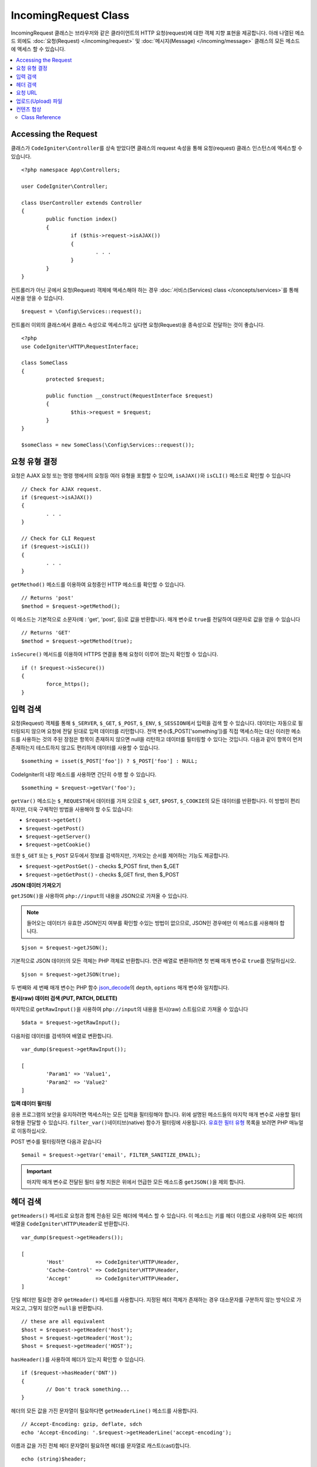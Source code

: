 IncomingRequest Class
*********************

IncomingRequest 클래스는 브라우저와 같은 클라이언트의 HTTP 요청(request)에 대한 객체 지향 표현을 제공합니다.
아래 나열된 메소드 외에도 :doc:`요청(Request) </incoming/request>` 및 :doc:`메시지(Message) </incoming/message>` 클래스의 모든 메소드에 액세스 할 수 있습니다.

.. contents::
    :local:
    :depth: 2

Accessing the Request
----------------------------------------------------------------------------

클래스가 ``CodeIgniter\Controller``\ 를 상속 받았다면 클래스의 request 속성을 통해 요청(request) 클래스 인스턴스에 엑세스할 수 있습니다.

::

	<?php namespace App\Controllers;

	user CodeIgniter\Controller;

	class UserController extends Controller
	{
		public function index()
		{
			if ($this->request->isAJAX())
			{
				. . .
			}
		}
	}

컨트롤러가 아닌 곳에서 요청(Request) 객체에 액세스해야 하는 경우 :doc:`서비스(Services) class </concepts/services>`\ 를 통해 사본을 얻을 수 있습니다.

::

	$request = \Config\Services::request();

컨트롤러 이외의 클래스에서 클래스 속성으로 엑세스하고 싶다면 요청(Request)을 종속성으로 전달하는 것이 좋습니다.

::

	<?php 
	use CodeIgniter\HTTP\RequestInterface;

	class SomeClass
	{
		protected $request;

		public function __construct(RequestInterface $request)
		{
			$this->request = $request;
		}
	}

	$someClass = new SomeClass(\Config\Services::request());

요청 유형 결정
----------------------------------------------------------------------------

요청은 AJAX 요청 또는 명령 행에서의 요청등 여러 유형을 포함할 수 있으며, ``isAJAX()``\ 와 ``isCLI()`` 메소드로 확인할 수 있습니다

::

	// Check for AJAX request.
	if ($request->isAJAX())
	{
		. . .
	}

	// Check for CLI Request
	if ($request->isCLI())
	{
		. . .
	}

``getMethod()`` 메소드를 이용하여 요청중인 HTTP 메소드를 확인할 수 있습니다.

::

	// Returns 'post'
	$method = $request->getMethod();

이 메소드는 기본적으로 소문자(예 : 'get', 'post', 등)로 값을 반환합니다.
매개 변수로 ``true``\ 를 전달하여 대문자로 값을 얻을 수 있습니다

::

	// Returns 'GET'
	$method = $request->getMethod(true);

``isSecure()`` 메서드를 이용하여 HTTPS 연결을 통해 요청이 이루어 졌는지 확인할 수 있습니다.

::

	if (! $request->isSecure())
	{
		force_https();
	}

입력 검색
----------------------------------------------------------------------------

요청(Request) 객체를 통해 ``$_SERVER``, ``$_GET``, ``$_POST``, ``$_ENV``, ``$_SESSION``\ 에서 입력을 검색 할 수 있습니다.
데이터는 자동으로 필터링되지 않으며 요청에 전달 된대로 입력 데이터를 리턴합니다.
전역 변수($_POST['something'])를 직접 액세스하는 대신 이러한 메소드를 사용하는 것의 주된 장점은 항목이 존재하지 않으면 null을 리턴하고 데이터를 필터링할 수 있다는 것입니다.
다음과 같이 항목이 먼저 존재하는지 테스트하지 않고도 편리하게 데이터를 사용할 수 있습니다.

::

	$something = isset($_POST['foo']) ? $_POST['foo'] : NULL;

CodeIgniter의 내장 메소드를 사용하면 간단히 수행 할 수 있습니다.

::

	$something = $request->getVar('foo');

``getVar()`` 메소드는 ``$_REQUEST``\ 에서 데이터를 가져 오므로 ``$_GET``, ``$POST``, ``$_COOKIE``\ 의 모든 데이터를 반환합니다.
이 방법이 편리하지만, 더욱 구체적인 방법을 사용해야 할 수도 있습니다:

* ``$request->getGet()``
* ``$request->getPost()``
* ``$request->getServer()``
* ``$request->getCookie()``

또한 ``$_GET`` 또는 ``$_POST`` 모두에서 정보를 검색하지만, 가져오는 순서를 제어하는 기능도 제공합니다.

* ``$request->getPostGet()`` - checks $_POST first, then $_GET
* ``$request->getGetPost()`` - checks $_GET first, then $_POST

**JSON 데이터 가져오기**

``getJSON()``\ 을 사용하여 ``php://input``\ 의 내용을 JSON으로 가져올 수 있습니다.

.. note::  들어오는 데이터가 유효한 JSON인지 여부를 확인할 수있는 방법이 없으므로, JSON인 경우에만 이 메소드를 사용해야 합니다.

::

	$json = $request->getJSON();

기본적으로 JSON 데이터의 모든 객체는 PHP 객체로 반환합니다.
연관 배열로 변환하려면 첫 번째 매개 변수로 ``true``\ 를 전달하십시오.

::

	$json = $request->getJSON(true);

두 번째와 세 번째 매개 변수는 PHP 함수 `json_decode <http://php.net/manual/en/function.json-decode.php>`_\ 의 ``depth``, ``options`` 매개 변수와 일치합니다.

**원시(raw) 데이터 검색 (PUT, PATCH, DELETE)**

마지막으로 ``getRawInput()``\ 을 사용하여 ``php://input``\ 의 내용을 원시(raw) 스트림으로 가져올 수 있습니다

::

	$data = $request->getRawInput();

다음처럼 데이터를 검색하여 배열로 변환합니다.

::

	var_dump($request->getRawInput());

	[
		'Param1' => 'Value1',
		'Param2' => 'Value2'
	]

**입력 데이터 필터링**

응용 프로그램의 보안을 유지하려면 액세스하는 모든 입력을 필터링해야 합니다.
위에 설명된 메소드들의 마지막 매개 변수로 사용할 필터 유형을 전달할 수 있습니다.
``filter_var()``\ 네이티브(native) 함수가 필터링에 사용됩니다.
`유효한 필터 유형 <http://php.net/manual/en/filter.filters.php>`_ 목록을 보려면 PHP 매뉴얼로 이동하십시오.

POST 변수를 필터링하면 다음과 같습니다

::

	$email = $request->getVar('email', FILTER_SANITIZE_EMAIL);

.. important:: 마지막 매개 변수로 전달된 필터 유형 지원은 위에서 언급한 모든 메소드중 ``getJSON()``\ 을 제외 합니다.

헤더 검색
----------------------------------------------------------------------------

``getHeaders()`` 메서드로 요청과 함께 전송된 모든 헤더에 액세스 할 수 있습니다.
이 메소드는 키를 헤더 이름으로 사용하여 모든 헤더의 배열을 ``CodeIgniter\HTTP\Header``\ 로 반환합니다.

::

	var_dump($request->getHeaders());

	[
		'Host'          => CodeIgniter\HTTP\Header,
		'Cache-Control' => CodeIgniter\HTTP\Header,
		'Accept'        => CodeIgniter\HTTP\Header,
	]

단일 헤더만 필요한 경우 ``getHeader()`` 메서드를 사용합니다.
지정된 헤더 객체가 존재하는 경우 대소문자를 구분하지 않는 방식으로 가져오고, 그렇지 않으면 ``null``\ 을 반환합니다.

::

	// these are all equivalent
	$host = $request->getHeader('host');
	$host = $request->getHeader('Host');
	$host = $request->getHeader('HOST');

``hasHeader()``\ 를 사용하여 헤더가 있는지 확인할 수 있습니다.

::

	if ($request->hasHeader('DNT'))
	{
		// Don't track something...
	}

헤더의 모든 값을 가진 문자열이 필요하다면 ``getHeaderLine()`` 메소드를 사용합니다.

::

    // Accept-Encoding: gzip, deflate, sdch
    echo 'Accept-Encoding: '.$request->getHeaderLine('accept-encoding');

이름과 값을 가진 전체 헤더 문자열이 필요하면 헤더를 문자열로 캐스트(cast)합니다.

::

	echo (string)$header;

요청 URL
----------------------------------------------------------------------------

``$request->uri`` 속성을 통해 요청에 대한 현재 URI를 나타내는 :doc:`URI </libraries/uri>` 객체를 검색할 수 있습니다.
이 객체를 문자열로 캐스트하여 현재 요청에 대한 전체 URL을 얻을 수 있습니다.

::

	$uri = (string)$request->uri;

이 개체는 요청의 일부를 얻을 수 있는 모든 기능을 제공합니다.

::

	$uri = $request->uri;

	echo $uri->getScheme();         // http
	echo $uri->getAuthority();      // snoopy:password@example.com:88
	echo $uri->getUserInfo();       // snoopy:password
	echo $uri->getHost();           // example.com
	echo $uri->getPort();           // 88
	echo $uri->getPath();           // /path/to/page
	echo $uri->getQuery();          // foo=bar&bar=baz
	echo $uri->getSegments();       // ['path', 'to', 'page']
	echo $uri->getSegment(1);       // 'path'
	echo $uri->getTotalSegments();  // 3

업로드(Upload) 파일
----------------------------------------------------------------------------

업로드된 모든 파일에 대한 정보는 ``$request->getFiles()``\ 를 통해 얻을 수 있으며, :doc:`FileCollection </libraries/uploaded_files>` 인스턴스를 반환합니다.
이를 통하여 파일 업로드 작업이 쉬워지고 보안 위험을 최소화할 수 있습니다.

::

	$files = $request->getFiles();

	// Grab the file by name given in HTML form
	if ($files->hasFile('uploadedFile')
	{
		$file = $files->getFile('uploadedfile');

		// Generate a new secure name
		$name = $file->getRandomName();

		// Move the file to it's new home
		$file->move('/path/to/dir', $name);

		echo $file->getSize('mb');      // 1.23
		echo $file->getExtension();     // jpg
		echo $file->getType();          // image/jpg
	}

HTML 파일 입력에 지정된 파일 이름을 기반으로 업로드한 파일을 얻을 수 있습니다.

::

	$file = $request->getFile('uploadedfile');

HTML 파일 입력에 제공된 파일 이름을 기반으로 동일한 이름으로 업로드된 다중 파일 배열 얻을 수 있습니다.

::

	$files = $request->getFileMultiple('uploadedfile');

컨텐츠 협상
----------------------------------------------------------------------------

``negotiate()`` 메소드를 통해 요청된 컨텐츠 유형을 쉽게 협상할 수 있습니다.

::

	$language    = $request->negotiate('language', ['en-US', 'en-GB', 'fr', 'es-mx']);
	$imageType   = $request->negotiate('media', ['image/png', 'image/jpg']);
	$charset     = $request->negotiate('charset', ['UTF-8', 'UTF-16']);
	$contentType = $request->negotiate('media', ['text/html', 'text/xml']);
	$encoding    = $request->negotiate('encoding', ['gzip', 'compress']);

자세한 내용은 :doc:`콘텐츠 협상 </incoming/content_negotiation>` 페이지를 참조하십시오.

Class Reference
===========================================================================

.. note:: 여기에 나열된 메소드 외에도 이 클래스는 :doc:`요청(Request) Class </incoming/request>`\ 와 :doc:`메시지(Message) Class </incoming/message>` 클래스의 메소드를 상속합니다.

사용 가능한 부모(Parent) 클래스가 제공하는 메소드는 다음과 같습니다.:

* :meth:`CodeIgniter\\HTTP\\Request::getIPAddress`
* :meth:`CodeIgniter\\HTTP\\Request::validIP`
* :meth:`CodeIgniter\\HTTP\\Request::getMethod`
* :meth:`CodeIgniter\\HTTP\\Request::getServer`
* :meth:`CodeIgniter\\HTTP\\Message::body`
* :meth:`CodeIgniter\\HTTP\\Message::setBody`
* :meth:`CodeIgniter\\HTTP\\Message::populateHeaders`
* :meth:`CodeIgniter\\HTTP\\Message::headers`
* :meth:`CodeIgniter\\HTTP\\Message::header`
* :meth:`CodeIgniter\\HTTP\\Message::headerLine`
* :meth:`CodeIgniter\\HTTP\\Message::setHeader`
* :meth:`CodeIgniter\\HTTP\\Message::removeHeader`
* :meth:`CodeIgniter\\HTTP\\Message::appendHeader`
* :meth:`CodeIgniter\\HTTP\\Message::protocolVersion`
* :meth:`CodeIgniter\\HTTP\\Message::setProtocolVersion`
* :meth:`CodeIgniter\\HTTP\\Message::negotiateMedia`
* :meth:`CodeIgniter\\HTTP\\Message::negotiateCharset`
* :meth:`CodeIgniter\\HTTP\\Message::negotiateEncoding`
* :meth:`CodeIgniter\\HTTP\\Message::negotiateLanguage`
* :meth:`CodeIgniter\\HTTP\\Message::negotiateLanguage`

.. php:class:: CodeIgniter\\HTTP\\IncomingRequest

	.. php:method:: isCLI()

		:returns: 명령 줄 요청 ``true``, 그렇지 않으면 ``false``
		:rtype: bool

	.. php:method:: isAJAX()

		:returns: AJAX 요청 ``true``, 그렇지 않으면 ``false``
		:rtype: bool

	.. php:method:: isSecure()

		:returns: HTTPS 요청 ``true``, 그렇지 않으면 ``false``
		:rtype: bool

	.. php:method:: getVar([$index = null[, $filter = null[, $flags = null]]])

		:param  string  $index: 찾을 변수/키의 이름
		:param  int     $filter: 적용할 필터 유형, 필터 목록은 `여기 <http://php.net/manual/en/filter.filters.php>`__\ 에서 찾을 수 있습니다.
		:param  int     $flags: 적용할 플래그, 플래그 목록은 `여기 <http://php.net/manual/en/filter.filters.flags.php>`__\ 에서 찾을 수 있습니다.
		:returns:   제공된 매개 변수가 없는 경우 ``$_REQUEST``, 있으면 검색된 REQUEST 값 또는 ``null``
		:rtype: mixed|null

		첫 번째 매개 변수에는 찾고자하는 REQUEST 항목의 이름입니다
		
		::

			$request->getVar('some_data');

		검색하려는 항목이 존재하지 않으면 이 메소드는 널(null)을 리턴합니다.

		두 번째 선택적 매개 변수를 사용하면 PHP 필터를 통해 데이터를 필터링할 수 있습니다.
		원하는 필터 유형을 두 번째 매개 변수로 전달하십시오.
		
		::

			$request->getVar('some_data', FILTER_SANITIZE_STRING);

		모든 REQUEST 항목의 배열을 반환하려면 매개 변수없이 호출하십시오.

		모든 REQUEST 항목을 반환하고 필터를 통해 전달하려면 첫 번째 매개 변수를 ``null``\ 로 설정하고 두 번째 매개 변수를 사용하려는 필터로 설정하십시오.
		
		::

			$request->getVar(null, FILTER_SANITIZE_STRING); // returns all POST items with string sanitation

		여러 REQUEST 매개 변수의 배열을 반환하려면 필요한 모든 키를 배열로 전달하십시오.
		
		::

			$request->getVar(['field1', 'field2']);

		매개 변수의 배열을 반환할 때 필터링을 사용하고 싶다면, 두 번째 매개 변수에 적용할 필터 유형을 설정하십시오.
		
		::

			$request->getVar(['field1', 'field2'], FILTER_SANITIZE_STRING);

	.. php:method:: getGet([$index = null[, $filter = null[, $flags = null]]])

		:param  string  $index: 찾을 변수/키의 이름.
		:param  int  $filter: 적용할 필터 유형, 필터 목록은 `여기 <http://php.net/manual/en/filter.filters.php>`__\ 에서 찾을 수 있습니다.
		:param  int     $flags: 적용할 플래그, 플래그 목록은 `여기 <http://php.net/manual/en/filter.filters.flags.php>`__\ 에서 찾을 수 있습니다.
		:returns:   제공된 매개 변수가 없는 경우 ``$_GET``, 있으면 검색된 GET 값 또는 ``null``
		:rtype: mixed|null

		``getVar()``\ 와 동일하지만, GET 데이터만 가져옵니다.

	.. php:method:: getPost([$index = null[, $filter = null[, $flags = null]]])

		:param  string  $index: 찾을 변수/키의 이름
		:param  int  $filter: 적용할 필터 유형, 필터 목록은 `여기 <http://php.net/manual/en/filter.filters.php>`__\ 에서 찾을 수 있습니다.
		:param  int     $flags: 적용할 플래그, 플래그 목록은 `여기 <http://php.net/manual/en/filter.filters.flags.php>`__\ 에서 찾을 수 있습니다.
		:returns:   제공된 매개 변수가 없는 경우 ``$_POST``, 있으면 검색된 POST 값 또는 ``null``
		:rtype: mixed|null

		``getVar()``\ 와 동일하지만, POST 데이터만 가져옵니다.

	.. php:method:: getPostGet([$index = null[, $filter = null[, $flags = null]]])

		:param  string  $index: 찾을 변수/키의 이름
		:param  int     $filter: 적용할 필터 유형, 필터 목록은 `여기 <http://php.net/manual/en/filter.filters.php>`__\ 에서 찾을 수 있습니다.
		:param  int     $flags: 적용할 플래그, 플래그 목록은 `여기 <http://php.net/manual/en/filter.filters.flags.php>`__\ 에서 찾을 수 있습니다.
		:returns:   제공된 매개 변수가 없는 경우 ``$_POST``, 있으면 검색된 POST 값 또는 ``null``
		:rtype: mixed|null

		이 방법은 ``getPost()``, ``getGet()``\ 와 거의 같은 방식으로 작용하며, 2개의 메소드를 결합한 것입니다.
		POST에서 먼저 검색하여 발견되지 않으면 GET에서 검색합니다.
		
		::

			$request->getPostGet('field1');

	.. php:method:: getGetPost([$index = null[, $filter = null[, $flags = null]]])

		:param  string  $index: 찾을 변수/키의 이름
		:param  int     $filter: 적용할 필터 유형, 필터 목록은 `여기 <http://php.net/manual/en/filter.filters.php>`__\ 에서 찾을 수 있습니다.
		:param  int     $flags: 적용할 플래그, 플래그 목록은 `여기 <http://php.net/manual/en/filter.filters.flags.php>`__\ 에서 찾을 수 있습니다.
		:returns:   제공된 매개 변수가 없는 경우 ``$_POST``, 있으면 검색된 POST 값 또는 ``null``
		:rtype: mixed|null

		이 방법은 ``getPost()``, ``getGet()``\ 와 거의 같은 방식으로 작용하며, 2개의 메소드를 결합한 것입니다.
		GET에서 먼저 검색하여 발견되지 않으면 POST에서 검색합니다.
		
		::

			$request->getGetPost('field1');

	.. php:method:: getCookie([$index = null[, $filter = null[, $flags = null]]])

                :noindex:
		:param	mixed	$index: COOKIE명
		:param  int     $filter: 적용할 필터 유형, 필터 목록은 `여기 <http://php.net/manual/en/filter.filters.php>`__\ 에서 찾을 수 있습니다.
		:param  int     $flags: 적용할 플래그, 플래그 목록은 `여기 <http://php.net/manual/en/filter.filters.flags.php>`__\ 에서 찾을 수 있습니다.
		:returns:	제공된 매개 변수가 없는 경우 ``$_COOKIE``, 있으면 검색된 COOKIE 값 또는 ``null``
		:rtype:	mixed

		``getPost()`` 와 ``getGet()``\ 과 동일하지만 값을 쿠키(cookie)에서 가져옵니다.
		
		::

			$request->getCookie('some_cookie');
			$request->getCookie('some_cookie', FILTER_SANITIZE_STRING); // with filter

		여러 쿠키 값의 배열을 반환하려면 필요한 모든 키를 배열로 전달하십시오.
		
		::

			$request->getCookie(['some_cookie', 'some_cookie2']);

		.. note::  :doc:`Cookie Helper <../helpers/cookie_helper>` 함수 :php:func:`get_cookie()`\ 와 달리 이 메소드는 ``$config['cookie_prefix']``\ 의 값이 앞에 추가되지 않습니다.

	.. php:method:: getServer([$index = null[, $filter = null[, $flags = null]]])

		:param	mixed	$index: Value name
		:param  int     $filter: 적용할 필터 유형, 필터 목록은 `여기 <http://php.net/manual/en/filter.filters.php>`__\ 에서 찾을 수 있습니다.
		:param  int     $flags: 적용할 플래그, 플래그 목록은 `여기 <http://php.net/manual/en/filter.filters.flags.php>`__\ 에서 찾을 수 있습니다.
		:returns:	검색된 $_SERVER 값 또는 ``null``
		:rtype:	mixed

		``getPost()``, ``getGet()``, ``getCookie()`` 메소드와 동일하지만 값을 ``$_SERVER``\ 에서 가져옵니다.
		
		::

			$request->getServer('some_data');

		다수의 ``$_SERVER`` 값을 배열로 반환하려면, 필요한 모든 키를 배열로 전달하십시오.

		::

			$request->getServer(['SERVER_PROTOCOL', 'REQUEST_URI']);

	.. php:method:: getUserAgent([$filter = null])

		:param  int  $filter: 적용할 필터 유형, 필터 목록은 `여기 <http://php.net/manual/en/filter.filters.php>`__\ 에서 찾을 수 있습니다.
		:returns:  SERVER 데이터에서 찾은 사용자 에이전트 문자열 또는 null
		:rtype: mixed

		이 메소드는 SERVER 데이터에서 사용자 에이전트(User Agent) 문자열을 리턴합니다.
		
		::

			$request->getUserAgent();
